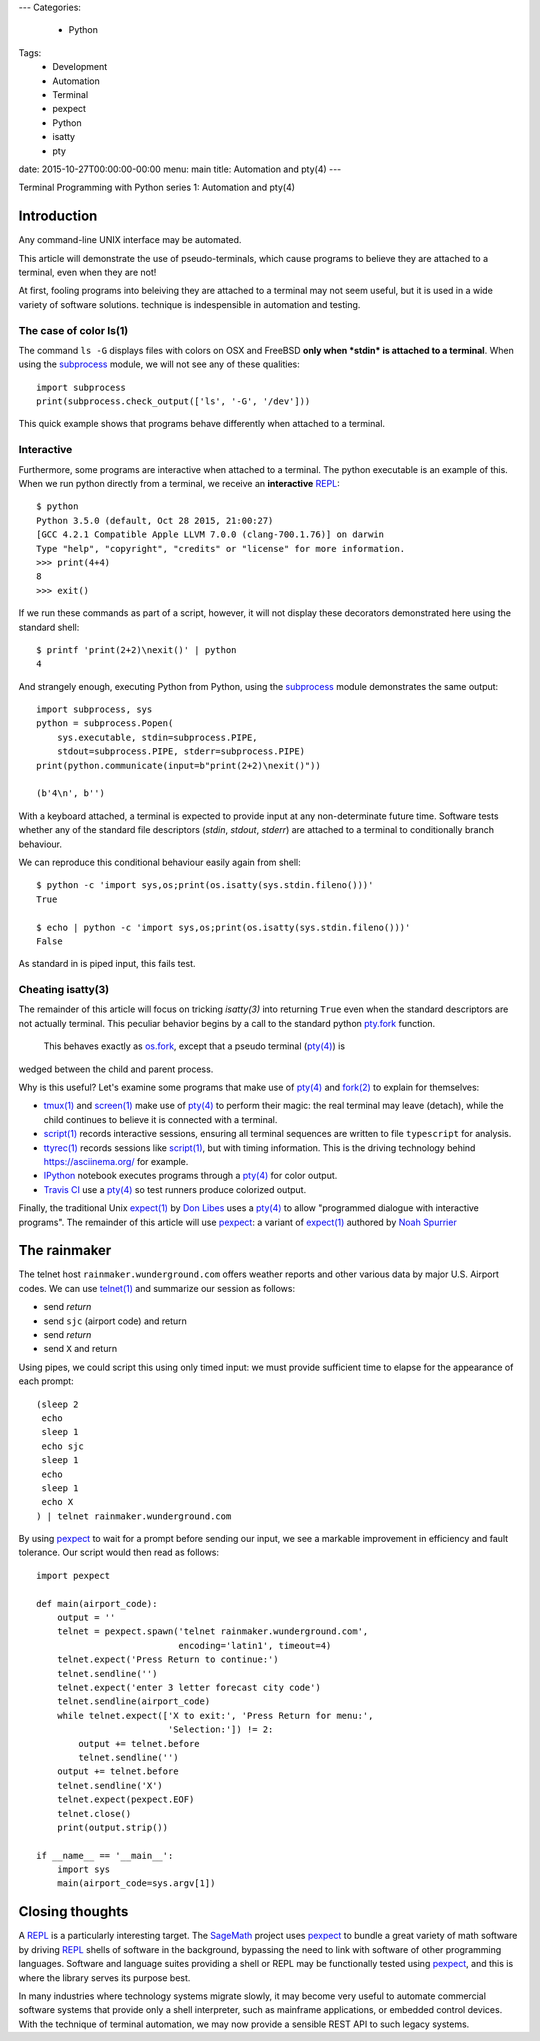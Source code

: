 ---
Categories:
    - Python
Tags:
    - Development
    - Automation
    - Terminal
    - pexpect
    - Python
    - isatty
    - pty

date: 2015-10-27T00:00:00-00:00
menu: main
title: Automation and pty(4)
---

Terminal Programming with Python series 1: Automation and pty(4)

Introduction
============

Any command-line UNIX interface may be automated.
 
This article will demonstrate the use of pseudo-terminals, which cause
programs to believe they are attached to a terminal, even when they are not!

At first, fooling programs into beleiving they are attached to a terminal may
not seem useful, but it is used in a wide variety of software solutions.  
technique is indespensible in automation and testing.

The case of color ls(1)
-----------------------

The command ``ls -G`` displays files with colors on OSX and FreeBSD **only
when *stdin* is attached to a terminal**.  When using the subprocess_ module,
we will not see any of these qualities::

        import subprocess
        print(subprocess.check_output(['ls', '-G', '/dev']))

This quick example shows that programs behave differently when attached to a
terminal.

Interactive
-----------

Furthermore, some programs are interactive when attached to a terminal.  The
python executable is an example of this.  When we run python directly from a
terminal, we receive an **interactive** REPL_::

        $ python
        Python 3.5.0 (default, Oct 28 2015, 21:00:27)
        [GCC 4.2.1 Compatible Apple LLVM 7.0.0 (clang-700.1.76)] on darwin
        Type "help", "copyright", "credits" or "license" for more information.
        >>> print(4+4)
        8
        >>> exit()

If we run these commands as part of a script, however, it will not display
these decorators demonstrated here using the standard shell::

        $ printf 'print(2+2)\nexit()' | python
        4

And strangely enough, executing Python from Python, using the subprocess_
module demonstrates the same output::

        import subprocess, sys
        python = subprocess.Popen(
            sys.executable, stdin=subprocess.PIPE,
            stdout=subprocess.PIPE, stderr=subprocess.PIPE)
        print(python.communicate(input=b"print(2+2)\nexit()"))

        (b'4\n', b'')

With a keyboard attached, a terminal is expected to provide input at any
non-determinate future time.  Software tests whether any of the standard
file descriptors (*stdin*, *stdout*, *stderr*) are attached to a terminal
to conditionally branch behaviour.

We can reproduce this conditional behaviour easily again from shell::

        $ python -c 'import sys,os;print(os.isatty(sys.stdin.fileno()))'
        True

        $ echo | python -c 'import sys,os;print(os.isatty(sys.stdin.fileno()))'
        False

As standard in is piped input, this fails test.

Cheating isatty(3)
------------------

The remainder of this article will focus on tricking `isatty(3)` into returning
``True`` even when the standard descriptors are not actually terminal.  This
peculiar behavior begins by a call to the standard python pty.fork_ function.
 This behaves exactly as os.fork_, except that a pseudo terminal (`pty(4)`_) is
wedged between the child and parent process.

Why is this useful? Let's examine some programs that make use of `pty(4)`_
and `fork(2)`_ to explain for themselves:

- `tmux(1)`_ and `screen(1)`_ make use of `pty(4)`_ to perform their magic:
  the real terminal may leave (detach), while the child continues to
  believe it is connected with a terminal.

- `script(1)`_ records interactive sessions, ensuring all terminal
  sequences are written to file ``typescript`` for analysis.

- `ttyrec(1)`_ records sessions like `script(1)`_, but with timing information.
  This is the driving technology behind https://asciinema.org/ for example.

- IPython_ notebook executes programs through a `pty(4)`_ for color output.

- `Travis CI`_ use a `pty(4)`_ so test runners produce colorized output.

Finally, the traditional Unix `expect(1)`_ by `Don Libes`_ uses a `pty(4)`_
to allow "programmed dialogue with interactive programs". The remainder
of this article will use pexpect_: a variant of `expect(1)`_ authored by
`Noah Spurrier`_

The rainmaker
=============

The telnet host ``rainmaker.wunderground.com`` offers weather reports and other
various data by major U.S. Airport codes.  We can use `telnet(1)`_ and
summarize our session as follows:

- send *return*
- send ``sjc`` (airport code) and return
- send *return*
- send ``X`` and return

Using pipes, we could script this using only timed input: we must provide
sufficient time to elapse for the appearance of each prompt::

        (sleep 2
         echo
         sleep 1
         echo sjc
         sleep 1
         echo
         sleep 1
         echo X
        ) | telnet rainmaker.wunderground.com

By using pexpect_ to wait for a prompt before sending our input, we see a
markable improvement in efficiency and fault tolerance.  Our script would
then read as follows::

        import pexpect

        def main(airport_code):
            output = ''
            telnet = pexpect.spawn('telnet rainmaker.wunderground.com',
                                   encoding='latin1', timeout=4)
            telnet.expect('Press Return to continue:')
            telnet.sendline('')
            telnet.expect('enter 3 letter forecast city code')
            telnet.sendline(airport_code)
            while telnet.expect(['X to exit:', 'Press Return for menu:',
                                 'Selection:']) != 2:
                output += telnet.before
                telnet.sendline('')
            output += telnet.before
            telnet.sendline('X')
            telnet.expect(pexpect.EOF)
            telnet.close()
            print(output.strip())

        if __name__ == '__main__':
            import sys
            main(airport_code=sys.argv[1])

Closing thoughts
================

A REPL_ is a particularly interesting target.  The SageMath_ project uses
pexpect_ to bundle a great variety of math software by driving REPL_ shells
of software in the background, bypassing the need to link with software of
other programming languages.  Software and language suites providing a shell
or REPL may be functionally tested using pexpect_, and this is where the
library serves its purpose best.

In many industries where technology systems migrate slowly, it may become
very useful to automate commercial software systems that provide only a
shell interpreter, such as mainframe applications, or embedded control
devices.  With the technique of terminal automation, we may now provide
a sensible REST API to such legacy systems.

.. _detach: http://inglorion.net/software/detach/
.. _subprocess: https://docs.python.org/3/library/subprocess.html
.. _REPL: https://en.wikipedia.org/wiki/Read%E2%80%93eval%E2%80%93print_loop
.. _isatty(3): http://www.openbsd.org/cgi-bin/man.cgi/OpenBSD-current/man3/isatty.3
.. _os.fork: https://docs.python.org/3/library/os.html#os.fork
.. _pty.fork: https://docs.python.org/3/library/pty.html#pty.fork
.. _pty(4): http://www.openbsd.org/cgi-bin/man.cgi/OpenBSD-current/man4/ptm.4
.. _fork(2): http://www.openbsd.org/cgi-bin/man.cgi/OpenBSD-current/man2/fork.2
.. _tmux(1): https://tmux.github.io/
.. _screen(1): https://www.gnu.org/software/screen/
.. _script(1): http://www.openbsd.org/cgi-bin/man.cgi/OpenBSD-current/man1/script.1
.. _ttyrec(1): https://en.wikipedia.org/wiki/Ttyrec
.. _IPython: http://ipython.org/
.. _Travis CI: https://travis-ci.org/
.. _expect(1): http://www.tcl.tk/man/expect5.31/expect.1.html
.. _Don Libes: https://en.wikipedia.org/wiki/Don_Libes
.. _pexpect: http://pexpect.readthedocs.org/en/stable/
.. _Noah Spurrier: http://noah.org
.. _telnet(1): http://www.openbsd.org/cgi-bin/man.cgi/OpenBSD-current/man1/telnet.1
.. _SageMath: http://www.sagemath.org/
